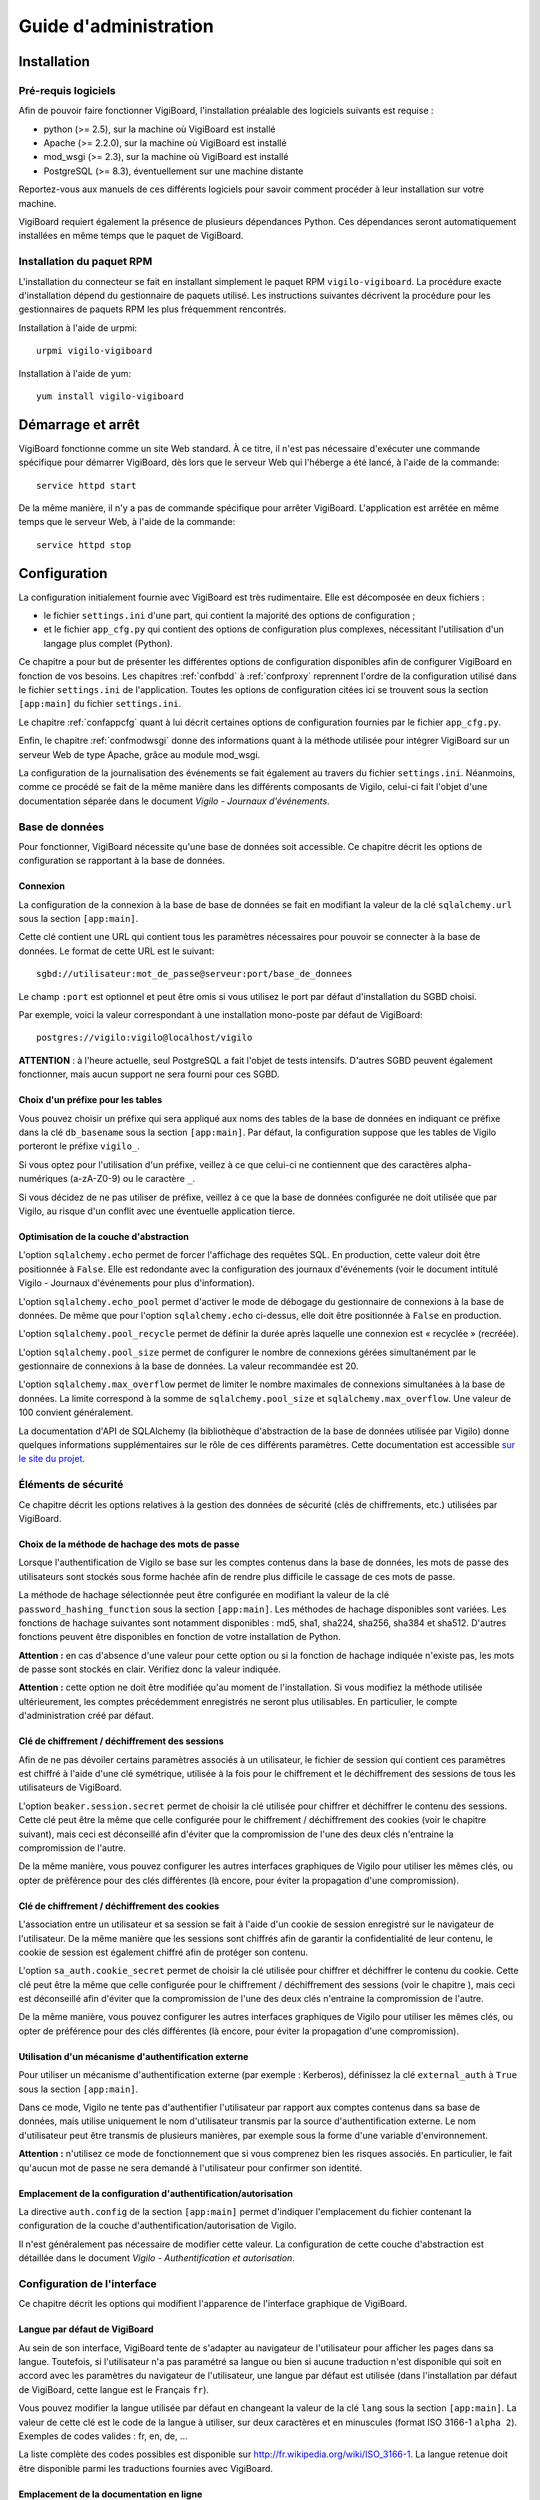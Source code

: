 **********************
Guide d'administration
**********************


Installation
============

Pré-requis logiciels
--------------------
Afin de pouvoir faire fonctionner VigiBoard, l'installation préalable des
logiciels suivants est requise :

* python (>= 2.5), sur la machine où VigiBoard est installé
* Apache (>= 2.2.0), sur la machine où VigiBoard est installé
* mod_wsgi (>= 2.3), sur la machine où VigiBoard est installé
* PostgreSQL (>= 8.3), éventuellement sur une machine distante

Reportez-vous aux manuels de ces différents logiciels pour savoir comment
procéder à leur installation sur votre machine.

VigiBoard requiert également la présence de plusieurs dépendances Python. Ces
dépendances seront automatiquement installées en même temps que le paquet de
VigiBoard.

Installation du paquet RPM
--------------------------
L'installation du connecteur se fait en installant simplement le paquet RPM
``vigilo-vigiboard``. La procédure exacte d'installation dépend du
gestionnaire de paquets utilisé. Les instructions suivantes décrivent la
procédure pour les gestionnaires de paquets RPM les plus fréquemment
rencontrés.

Installation à l'aide de urpmi::

    urpmi vigilo-vigiboard

Installation à l'aide de yum::

    yum install vigilo-vigiboard



Démarrage et arrêt
==================

VigiBoard fonctionne comme un site Web standard. À ce titre, il n'est pas
nécessaire d'exécuter une commande spécifique pour démarrer VigiBoard, dès lors
que le serveur Web qui l'héberge a été lancé, à l'aide de la commande::

    service httpd start

De la même manière, il n'y a pas de commande spécifique pour arrêter VigiBoard.
L'application est arrêtée en même temps que le serveur Web, à l'aide de la
commande::

    service httpd stop



Configuration
=============

La configuration initialement fournie avec VigiBoard est très rudimentaire.
Elle est décomposée en deux fichiers :

- le fichier ``settings.ini`` d'une part, qui contient la majorité des options
  de configuration ;
- et le fichier ``app_cfg.py`` qui contient des options de configuration plus
  complexes, nécessitant l'utilisation d'un langage plus complet (Python).

Ce chapitre a pour but de présenter les différentes options de configuration
disponibles afin de configurer VigiBoard en fonction de vos besoins. Les
chapitres :ref:`confbdd` à :ref:`confproxy` reprennent l'ordre de la
configuration utilisé dans le fichier ``settings.ini`` de l'application. Toutes
les options de configuration citées ici se trouvent sous la section
``[app:main]`` du fichier ``settings.ini``.

Le chapitre :ref:`confappcfg` quant à lui décrit certaines options de
configuration fournies par le fichier ``app_cfg.py``.

Enfin, le chapitre :ref:`confmodwsgi` donne des informations quant à la méthode
utilisée pour intégrer VigiBoard sur un serveur Web de type Apache, grâce au
module mod_wsgi.

La configuration de la journalisation des événements se fait également au
travers du fichier ``settings.ini``. Néanmoins, comme ce procédé se fait de la
même manière dans les différents composants de Vigilo, celui-ci fait l'objet
d'une documentation séparée dans le document *Vigilo - Journaux d'événements*.

.. _confbdd:

Base de données
---------------

Pour fonctionner, VigiBoard nécessite qu'une base de données soit accessible.
Ce chapitre décrit les options de configuration se rapportant à la base de
données.

Connexion
^^^^^^^^^
La configuration de la connexion à la base de base de données se fait en
modifiant la valeur de la clé ``sqlalchemy.url`` sous la section
``[app:main]``.

Cette clé contient une URL qui contient tous les paramètres nécessaires pour
pouvoir se connecter à la base de données. Le format de cette URL est le
suivant::

    sgbd://utilisateur:mot_de_passe@serveur:port/base_de_donnees

Le champ ``:port`` est optionnel et peut être omis si vous utilisez le port
par défaut d'installation du SGBD choisi.

Par exemple, voici la valeur correspondant à une installation mono-poste par
défaut de VigiBoard::

    postgres://vigilo:vigilo@localhost/vigilo

**ATTENTION** : à l'heure actuelle, seul PostgreSQL a fait l'objet de tests
intensifs. D'autres SGBD peuvent également fonctionner, mais aucun support ne
sera fourni pour ces SGBD.

Choix d'un préfixe pour les tables
^^^^^^^^^^^^^^^^^^^^^^^^^^^^^^^^^^
Vous pouvez choisir un préfixe qui sera appliqué aux noms des tables de la base
de données en indiquant ce préfixe dans la clé ``db_basename`` sous la section
``[app:main]``. Par défaut, la configuration suppose que les tables de Vigilo
porteront le préfixe ``vigilo_``.

Si vous optez pour l'utilisation d'un préfixe, veillez à ce que celui-ci ne
contiennent que des caractères alpha-numériques (a-zA-Z0-9) ou le caractère
``_``.

Si vous décidez de ne pas utiliser de préfixe, veillez à ce que la base de
données configurée ne doit utilisée que par Vigilo, au risque d'un conflit avec
une éventuelle application tierce.

Optimisation de la couche d'abstraction
^^^^^^^^^^^^^^^^^^^^^^^^^^^^^^^^^^^^^^^
L'option ``sqlalchemy.echo`` permet de forcer l'affichage des requêtes SQL. En
production, cette valeur doit être positionnée à ``False``. Elle est redondante
avec la configuration des journaux d'événements (voir le document intitulé
Vigilo - Journaux d'événements pour plus d'information).

L'option ``sqlalchemy.echo_pool`` permet d'activer le mode de débogage du
gestionnaire de connexions à la base de données. De même que pour l'option
``sqlalchemy.echo`` ci-dessus, elle doit être positionnée à ``False`` en
production.

L'option ``sqlalchemy.pool_recycle`` permet de définir la durée après laquelle
une connexion est « recyclée » (recréée).

L'option ``sqlalchemy.pool_size`` permet de configurer le nombre de connexions
gérées simultanément par le gestionnaire de connexions à la base de données. La
valeur recommandée est 20.

L'option ``sqlalchemy.max_overflow`` permet de limiter le nombre maximales de
connexions simultanées à la base de données. La limite correspond à la somme de
``sqlalchemy.pool_size`` et ``sqlalchemy.max_overflow``. Une valeur de 100
convient généralement.

La documentation d'API de SQLAlchemy (la bibliothèque d'abstraction de la base
de données utilisée par Vigilo) donne quelques informations supplémentaires sur
le rôle de ces différents paramètres. Cette documentation est accessible `sur
le site du projet
<http://www.sqlalchemy.org/docs/05/reference/sqlalchemy/pooling.html>`_.

Éléments de sécurité
--------------------

Ce chapitre décrit les options relatives à la gestion des données de sécurité
(clés de chiffrements, etc.) utilisées par VigiBoard.

Choix de la méthode de hachage des mots de passe
^^^^^^^^^^^^^^^^^^^^^^^^^^^^^^^^^^^^^^^^^^^^^^^^
Lorsque l'authentification de Vigilo se base sur les comptes contenus dans la
base de données, les mots de passe des utilisateurs sont stockés sous forme
hachée afin de rendre plus difficile le cassage de ces mots de passe.

La méthode de hachage sélectionnée peut être configurée en modifiant la valeur
de la clé ``password_hashing_function`` sous la section ``[app:main]``. Les
méthodes de hachage disponibles sont variées. Les fonctions de hachage
suivantes sont notamment disponibles : md5, sha1, sha224, sha256, sha384 et
sha512. D'autres fonctions peuvent être disponibles en fonction de votre
installation de Python.

**Attention :** en cas d'absence d'une valeur pour cette option ou si la
fonction de hachage indiquée n'existe pas, les mots de passe sont stockés en
clair. Vérifiez donc la valeur indiquée.

**Attention :** cette option ne doit être modifiée qu'au moment de
l'installation. Si vous modifiez la méthode utilisée ultérieurement, les
comptes précédemment enregistrés ne seront plus utilisables. En particulier, le
compte d'administration créé par défaut.

Clé de chiffrement / déchiffrement des sessions
^^^^^^^^^^^^^^^^^^^^^^^^^^^^^^^^^^^^^^^^^^^^^^^
Afin de ne pas dévoiler certains paramètres associés à un utilisateur, le
fichier de session qui contient ces paramètres est chiffré à l'aide d'une clé
symétrique, utilisée à la fois pour le chiffrement et le déchiffrement des
sessions de tous les utilisateurs de VigiBoard.

L'option ``beaker.session.secret`` permet de choisir la clé utilisée pour
chiffrer et déchiffrer le contenu des sessions. Cette clé peut être la même que
celle configurée pour le chiffrement / déchiffrement des cookies (voir le
chapitre suivant), mais ceci est déconseillé afin d'éviter que la compromission
de l'une des deux clés n'entraine la compromission de l'autre.

De la même manière, vous pouvez configurer les autres interfaces graphiques de
Vigilo pour utiliser les mêmes clés, ou opter de préférence pour des clés
différentes (là encore, pour éviter la propagation d'une compromission).

Clé de chiffrement / déchiffrement des cookies
^^^^^^^^^^^^^^^^^^^^^^^^^^^^^^^^^^^^^^^^^^^^^^
L'association entre un utilisateur et sa session se fait à l'aide d'un cookie
de session enregistré sur le navigateur de l'utilisateur. De la même manière
que les sessions sont chiffrés afin de garantir la confidentialité de leur
contenu, le cookie de session est également chiffré afin de protéger son
contenu.

L'option ``sa_auth.cookie_secret`` permet de choisir la clé utilisée pour
chiffrer et déchiffrer le contenu du cookie. Cette clé peut être la même que
celle configurée pour le chiffrement / déchiffrement des sessions (voir le
chapitre ), mais ceci est déconseillé afin d'éviter que la compromission de
l'une des deux clés n'entraine la compromission de l'autre.

De la même manière, vous pouvez configurer les autres interfaces graphiques de
Vigilo pour utiliser les mêmes clés, ou opter de préférence pour des clés
différentes (là encore, pour éviter la propagation d'une compromission).


Utilisation d'un mécanisme d'authentification externe
^^^^^^^^^^^^^^^^^^^^^^^^^^^^^^^^^^^^^^^^^^^^^^^^^^^^^
Pour utiliser un mécanisme d'authentification externe (par exemple : Kerberos),
définissez la clé ``external_auth`` à ``True`` sous la section ``[app:main]``.

Dans ce mode, Vigilo ne tente pas d'authentifier l'utilisateur par rapport aux
comptes contenus dans sa base de données, mais utilise uniquement le nom
d'utilisateur transmis par la source d'authentification externe. Le nom
d'utilisateur peut être transmis de plusieurs manières, par exemple sous la
forme d'une variable d'environnement.

**Attention :** n'utilisez ce mode de fonctionnement que si vous comprenez bien
les risques associés. En particulier, le fait qu'aucun mot de passe ne sera
demandé à l'utilisateur pour confirmer son identité.

Emplacement de la configuration d'authentification/autorisation
^^^^^^^^^^^^^^^^^^^^^^^^^^^^^^^^^^^^^^^^^^^^^^^^^^^^^^^^^^^^^^^
La directive ``auth.config`` de la section ``[app:main]`` permet d'indiquer
l'emplacement du fichier contenant la configuration de la couche
d'authentification/autorisation de Vigilo.

Il n'est généralement pas nécessaire de modifier cette valeur. La configuration
de cette couche d'abstraction est détaillée dans le document *Vigilo -
Authentification et autorisation*.

Configuration de l'interface
----------------------------

Ce chapitre décrit les options qui modifient l'apparence de l'interface
graphique de VigiBoard.

Langue par défaut de VigiBoard
^^^^^^^^^^^^^^^^^^^^^^^^^^^^^^
Au sein de son interface, VigiBoard tente de s'adapter au navigateur de
l'utilisateur pour afficher les pages dans sa langue. Toutefois, si
l'utilisateur n'a pas paramétré sa langue ou bien si aucune traduction n'est
disponible qui soit en accord avec les paramètres du navigateur de
l'utilisateur, une langue par défaut est utilisée (dans l'installation par
défaut de VigiBoard, cette langue est le Français ``fr``).

Vous pouvez modifier la langue utilisée par défaut en changeant la valeur de la
clé ``lang`` sous la section ``[app:main]``. La valeur de cette clé est le code
de la langue à utiliser, sur deux caractères et en minuscules (format ISO
3166-1 ``alpha 2``). Exemples de codes valides : fr, en, de, ...

La liste complète des codes possibles est disponible sur
http://fr.wikipedia.org/wiki/ISO_3166-1. La langue retenue doit être disponible
parmi les traductions fournies avec VigiBoard.

Emplacement de la documentation en ligne
^^^^^^^^^^^^^^^^^^^^^^^^^^^^^^^^^^^^^^^^
Il est possible d'ajouter un lien dans l'interface graphique qui redirige
l'utilisateur vers la documentation en ligne de l'application. Ceci se fait en
assignant une URL à l'option ``help_link``.

Si cette option est renseignée, une icône en forme de bouée de sauvetage
|imghelp| apparaît dans l'interface graphique qui permet à l'utilisateur
d'accéder à l'URL indiquée.

.. |imghelp| image:: help.png

Délai de rafraîchissement automatique
^^^^^^^^^^^^^^^^^^^^^^^^^^^^^^^^^^^^^
Le bac à événements de VigiBoard peut être actualisé automatiquement à
intervalle régulier afin de donner une vue à jour de l'état du parc aux
veilleurs. L'option ``refresh_delay`` permet de choisir le délai, en secondes,
entre deux rafraîchissements automatiques de la page.

NOTE : Les veilleurs ont la possibilité de désactiver le rafraîchissement
automatique durant leur session. Dans tous les cas, si une boîte de dialogue de
VigiBoard est affichée à l'écran, le rafraîchissement automatique est mis en
pause afin de ne pas perturber les opérations en cours.

État initial du rafraîchissement automatique
^^^^^^^^^^^^^^^^^^^^^^^^^^^^^^^^^^^^^^^^^^^^
Vous avez la possibilité d'activer par défaut le rafraîchissement automatique
du bac à événements pour les veilleurs, en positionnant l'option
``refresh_enabled`` à ``True``.

NOTE : Les veilleurs ont la possibilité de désactiver le rafraîchissement
automatique durant leur session. Leur choix (rafraîchissement automatique actif
ou non) est conservé en session durant un certain temps.

Configuration du nombre d'événements affichés par page
^^^^^^^^^^^^^^^^^^^^^^^^^^^^^^^^^^^^^^^^^^^^^^^^^^^^^^
Le nombre d'événements affichés par page peut être configuré en changeant la
valeur de la clé ``vigiboard_items_per_page`` sous la section ``[app:main]``.

Configuration du lien d'accueil
^^^^^^^^^^^^^^^^^^^^^^^^^^^^^^^
Vous avez la possibilité de rediriger l'utilisateur vers une page de votre
choix lorsque celui-ci clique sur le logo de Vigilo |imghome| dans l'interface
graphique de VigiBoard. Ceci se fait en modifiant l'URL donnée par l'option
``logo_link``.

.. |imghome| image:: home.png

Ordre de tri de la priorité des événements
^^^^^^^^^^^^^^^^^^^^^^^^^^^^^^^^^^^^^^^^^^
VigiBoard prend en compte la priorité des événements pour les triers dans son
interface graphique. Néanmoins, chaque système à sa propre définition de la
priorité d'un événement. Généralement, plus la priorité d'un événement est
élevée, plus cet événement doit être traité en premier. Cependant il se peut
que cet ordre de tri soit inversé sur votre parc (c'est-à-dire qu'un événement
très prioritaire est représenté par une priorité dont la valeur est très
basse).

L'ordre de tri de la priorité est défini grâce à la clé de configuration
``vigiboard_priority_order``, sous la section ``[app:main]``. Cette clé accepte
deux valeurs : ``asc`` (nombre peu élevé = priorité importante) ou ``desc``
(nombre élevé = priorité importante).

Choix du critère de tri prioritaire
^^^^^^^^^^^^^^^^^^^^^^^^^^^^^^^^^^^
En fonction de votre parc informatique, il peut être intéressant de trier les
événements reçus dans le bac à événements par état Nagios puis par horodatage,
ou bien l'inverse.

L'option ``state_first`` est un booléen qui permet de choisir si le tri se fait
d'abord par l'état (``True``), ou d'abord par l'horodatage (``False``).

.. _confproxy:

Configuration du serveur mandataire
-----------------------------------
VigiBoard permet d'accéder à la page d'état Nagios d'un hôte ou d'un service,
et ce malgré le fait que ces hôtes/services sont supervisés par des serveurs
Nagios différents. Ceci est rendu possible par l'existence d'un serveur
mandataire (proxy) qui relaye les requêtes au serveur Nagios concerné.

Le chapitre  présente tout d'abord les options communes à tous les types de
serveurs mandataires de Vigilo. Puis, le chapitre  détaille les options
spécifiques au serveur mandataire pour Nagios intégré à VigiBoard.

Options communes à tous les serveurs mandataires de Vigilo
^^^^^^^^^^^^^^^^^^^^^^^^^^^^^^^^^^^^^^^^^^^^^^^^^^^^^^^^^^
Les options communes à tous les serveurs mandataires de Vigilo concernent
l'authentification auprès d'un serveur mandataire intermédiaire. Elles sont au
nombre de trois :

- ``app_proxy_auth_method`` indique la méthode d'authentification à utiliser et
  peut valoir ``basic`` ou ``digest`` ,
- ``app_proxy_auth_username`` indique le nom d'utilisateur à utiliser pour se
  connecter au serveur mandataire intermédiaire ,
- ``app_proxy_auth_password`` indique le mot de passe associé à ce nom
  d'utilisateur.

Ces trois options doivent être renseignées pour que l'authentification auprès
du serveur mandataire intermédiaire soit effective.

Options spécifiques au serveur mandataire Nagios
^^^^^^^^^^^^^^^^^^^^^^^^^^^^^^^^^^^^^^^^^^^^^^^^
L'option ``app_path.nagios`` indique l'emplacement de l'installation de Nagios
sur le serveur Web distant, à partir de la racine du serveur Web. Généralement,
il s'agit de ``/nagios/`` (emplacement par défaut lors d'une nouvelle
installation de l'interface graphique CGI de Nagios).

L'option ``app_scheme.nagios`` indique le protocole à utiliser pour communiquer
avec le serveur Web distant. Les protocoles supportés sont ``http`` et
``https``.

L'option ``app_port.nagios`` permet d'indiquer le port à utiliser pour se
connecter, dans le cas où il ne s'agit pas du port standard. Par défaut, le
serveur mandataire Nagios utilise le port standard associé au protocole donné
par ``app_scheme.nagios`` (80 pour HTTP, 443 pour HTTPS).

L'option ``app_redirect.nagios`` permet de modifier le comportement du serveur
mandataire. Lorsque cette option vaut ``True``, le serveur mandataire agit
comme un simple redirecteur de requêtes. Dans ce mode, les options
d'authentification liées au serveur mandataire sont ignorées. Ce mode de
fonctionnement est utile afin de tester la configuration mais n'est pas
recommandé en production.

Les options ``app_auth_method.nagios``, ``app_auth_username.nagios`` et
``app_auth_password.nagios`` permettent d'indiquer la méthode
d'authentification, le nom d'utilisateur et le mot de passe pour accéder à
l'interface CGI de Nagios. Ces options sont similaires à celles décrites au
chapitre .

Configuration des sessions
--------------------------
Chaque fois qu'un utilisateur se connecte à VigiBoard, un fichier de session
est créé permettant de sauvegarder certaines préférences de cet utilisateur
(par exemple, le thème de l'application, la taille de la police de caractères,
etc.).

Ce chapitre décrit les options relatives à la gestion des sessions.

Emplacement des fichiers de session
^^^^^^^^^^^^^^^^^^^^^^^^^^^^^^^^^^^
Le dossier dans lequel les fichiers de session seront stockés est indiqué par
l'option ``cache_dir``.

Nom du cookie de session
^^^^^^^^^^^^^^^^^^^^^^^^
Afin d'associer un utilisateur au fichier de session qui lui correspond, un
cookie de session est créé sur le navigateur de l'utilisateur. L'option
``beaker.session.key`` permet de choisir le nom du cookie créé. Le nom doit
être composé de caractères alphanumériques (a-zA-Z0-9) et commencer par une
lettre (a-zA-Z).

.. _confappcfg:

Options du fichier ``app_cfg.py``
---------------------------------
Le fichier ``app_cfg.py`` contient des réglages spécifiques à VigiBoard plus
complexes à représenter que par l'usage du fichier ``settings.ini``. Ce
chapitre décrit ces réglages.

La modification de ces réglages nécessite une connaissance rudimentaire du
langage de programmation Python.

Choix des colonnes affichées dans VigiBoard
^^^^^^^^^^^^^^^^^^^^^^^^^^^^^^^^^^^^^^^^^^^
Vous avez la possibilité de configurer les colonnes à afficher dans VigiBoard
ainsi que leur ordre. VigiBoard est fourni avec un ensemble de colonnes
prédéfinies. La liste complète des colonnes disponibles peut être obtenue à
l'aide de la commande suivante::

    vigilo-plugins vigiboard.columns

L'option ``base_config['vigiboard_plugins']`` du fichier ``app_cfg.py``
contient un tuple des noms des colonnes à afficher (dans leur ordre
d'affichage, de gauche à droite sur un navigateur configuré pour un utilisateur
français, et de droite à gauche pour un utilisateur hébreu).

Exemple de configuration possible::

    base_config['vigiboard_plugins'] = ( 
    'details', 
    'date', 
    'priority', 
    'occurrences', 
    'hostname', 
    'servicename', 
    'output', 
    'hls', 
    'status', 
    )

Configuration des liens externes
^^^^^^^^^^^^^^^^^^^^^^^^^^^^^^^^
L'option ``base_config['vigiboard_links.eventdetails']`` contient la liste des
liens externes configurés, c'est-à-dire les liens qui seront affichés dans le
dialogue de détail d'un événement (figure ).

La configuration des liens externes est donnée sous la forme d'un tuple de
tuples, de la forme::

    (libellé du lien, URL cible)

L'URL peut être relative ou absolue. Dans le cas d'une URL relative, celle-ci
est relative à l'emplacement de la racine de VigiBoard sur le serveur Web.

L'URL peut contenir des paramètres qui seront transmis tel quel. De plus, les
variables de substitution suivantes sont disponibles :

- ``%(idcorrevent)d`` est remplacé par l'identifiant (unique) de l'événement
  corrélé dans Vigilo,
- ``%(host)s`` est remplacé par le nom de l'hôte impacté par l'événement
  corrélé,
- ``%(service)s`` est remplacé par le nom du service impacté ou ``None`` si
  l'événement concernant directement l'hôte,
- ``%(message)s`` est remplacé par le message de supervision remonté par
  Nagios.

Exemple de configuration possible::

    base_config['vigiboard_links.eventdetails'] = ( 
        ( 
            u'Détail de l\'hôte dans Nagios', 
            '/nagios/%(host)s/cgi-bin/status.cgi?host=%(host)s' 
        ), ( 
            u'Détail de la métrologie', 
            'http://vigilo.example.com/vigigraph/rpc/fullHostPage?host=%(host)s' 
        ), ( 
            u'Détail de la sécurité', 
            'http://security.example.com/?host=%(host)s' 
        ), ( 
            'Inventaire', 
            'http://cmdb.example.com/?host=%(host)s' 
        ), ( 
            'Documentation', 
            'http://doc.example.com/?q=%(message)s' 
        ), 
    ) 

Cet exemple correspond à la liste de liens suivante :
  
.. figure:: liens.png
   
   Liens externes d'un événement


Emplacement du gestionnaire de tickets
^^^^^^^^^^^^^^^^^^^^^^^^^^^^^^^^^^^^^^
Un ticket d'incident peut être associé à un ou plusieurs événements corrélés
apparaissant dans VigiBoard. L'adresse du gestionnaire de ticket est
paramétrable à l'aide de l'option ``base_config['vigiboard_links.tt']``.

Il s'agit d'une URL absolue, dans laquelle les variables de substitution
suivantes sont disponibles :

- ``%(idcorrevent)d`` est remplacé par l'identifiant (unique) de l'événement
  corrélé dans Vigilo,
- ``%(host)s`` est remplacé par le nom de l'hôte impacté par l'événement
  corrélé,
- ``%(service)s`` est remplacé par le nom du service impacté ou ``None`` si
  l'événement concernant directement l'hôte,
- ``%(tt)s`` est remplacé par la référence du ticket d'incident, telle que
  saisie par un utilisateur.

Exemple de configuration possible::

    base_config['vigiboard_links.tt'] = 'http://bugs.example.com/?ticket_id=%(tt)s'


.. _confmodwsgi:

Intégration de VigiBoard avec Apache / mod_wsgi
-----------------------------------------------

VigiBoard a été testé avec le serveur libre Apache. L'application utilise en
outre le module Apache ``mod_wsgi`` pour communiquer avec le serveur. Ce module
implémente un modèle de communication basé sur l'interface WSGI. Le reste de ce
chapitre décrit la configuration utilisée pour réaliser cette intégration.

Fichier de configuration pour Apache
^^^^^^^^^^^^^^^^^^^^^^^^^^^^^^^^^^^^
Le fichier de configuration pour l'intégration de VigiBoard dans Apache se
trouve généralement dans ``/etc/vigilo/vigiboard/vigiboard.conf`` (un lien
symbolique vers ce fichier est créé dans le dossier de configuration d'Apache,
généralement dans ``/etc/httpd/conf.d/vigiboard.conf``).

En général, il n'est pas nécessaire de modifier le contenu de ce fichier. Ce
chapitre vise toutefois à fournir quelques informations sur le fonctionnement
de ce fichier, afin de permettre d'éventuelles personnalisations de ce
comportement. 

Ce fichier tente tout d'abord de charger le module ``mod_wsgi`` (directive
LoadModule) puis ajoute les directives de configuration nécessaire à Apache
pour faire fonctionner VigiBoard, reprises partiellement ci-dessous::

    WSGIRestrictStdout off 
    WSGIPassAuthorization on 
    WSGIDaemonProcess vigiboard user=apache group=apache threads=2 
    WSGIScriptAlias /vigilo/vigiboard "/etc/vigilo/vigiboard/vigiboard.wsgi" 

    KeepAlive Off 

    <Directory "/etc/vigilo/vigiboard/"> 
    <Files "vigiboard.wsgi"> 
    WSGIProcessGroup vigiboard 
    WSGIApplicationGroup %{GLOBAL} 

    Order deny,allow 
    Allow from all 
    </Files> 
    </Directory> 

L'option ``WSGIRestrictStdout`` est positionnée à ``off`` afin d'éviter
qu'Apache ne tue le processus de l'application lorsque des données sont
envoyées sur la sortie standard. Ceci permet de récupérer les erreurs critiques
pouvant être émises par l'application. Ces erreurs apparaissent alors dans le
journal des événements d'Apache (configuré par la directive ``error_log``).

L'option ``WSGIPassAuthorization`` positionnée à ``on`` indique à Apache et
mod_wsgi que les informations d'authentification éventuellement transmises par
l'utilisateur doivent être transmises à VigiBoard. En effet, Vigilo utilise son
propre mécanisme de gestion de l'authentification et des autorisations (voir la
documentation intitulée Vigilo - Authentification et autorisation) et utilise
donc ces informations.

L'option ``WSGIDaemonProcess`` permet de créer un groupe de processus affecté
au traitement des requêtes HTTP destinées à VigiBoard. Il permet d'utiliser un
nom d'utilisateur et un groupe prédéfini (afin de réduire les privilèges
nécessaires), ainsi que le nombre de processus légers à utiliser pour traiter
les requêtes (ici, 2).

L'option ``WSGIScriptAlias`` indique l'emplacement à partir duquel VigiBoard sera accessible (ici, ``http://example.com/vigilo/vigiboard`` si le serveur Apache est configuré pour le domaine ``example.com``) et l'emplacement du script WSGI nécessaire au lancement de l'application (voir le chapitre suivant).

L'option ``KeepAlive`` positionnée à ``off`` est nécessaire afin de contourner
un problème dans le module ``mod_wsgi`` d'Apache.

Les autres options permettent d'exécuter le script WSGI de VigiBoard à l'aide
du groupe de processus défini précédemment.

La liste complète des directives de configuration supportées par le module
``mod_wsgi`` d'Apache est disponible `dans la documentation officielle
<http://code.google.com/p/modwsgi/wiki/ConfigurationDirectives>`_.

Script WSGI de VigiBoard
^^^^^^^^^^^^^^^^^^^^^^^^
Le script WSGI de VigiBoard est un script Python très simple qui a pour but de
démarrer l'exécution de VigiBoard à partir du fichier de configuration associé
(``/etc/vigilo/vigiboard/settings.ini``).

Vous n'avez généralement pas besoin de modifier son contenu, sauf
éventuellement pour adapter l'emplacement du fichier de configuration en
fonction de votre installation.



Annexes
=======

Glossaire - Terminologie
------------------------

.. glossary::
   API
       *Application Programming Interface*. Interface logicielle de programmation,
       permettant à un développeur d'enrichir la liste des fonctionnalités
       proposées par un logiciel.
   
   CGI
       *Common Gateway Interface*. Interface standard de communication entre un
       serveur Web et un programme capable de générer une réponse HTTP valide. Il
       s'agit par exemple de l'interface retenue par Nagios pour la génération de
       ses pages Web.
   
   SGBD(R)
       Serveur de Gestion de Bases de Données (Relationnelles). Logiciel
       permettant d'héberger une base de données sur la machine.
   
   SQL
       *Structured Query Language*. Langage de requêtes structuré pour
       l'interrogation d'une base de données relationnelle.
   
   URL
       *Uniform Resource Locator*. Chaîne de caractères permettant d'identifier
       une ressource sur Internet. Exemple : ``http://www.projet-vigilo.org/``.
   
   WSGI
       *Web Server Gateway Interface*. Une interface pour la communication entre
       une application et un serveur Web, similaire à CGI. Il s'agit de
       l'interface utilisée par Vigilo.


.. vim: set tw=79 :
